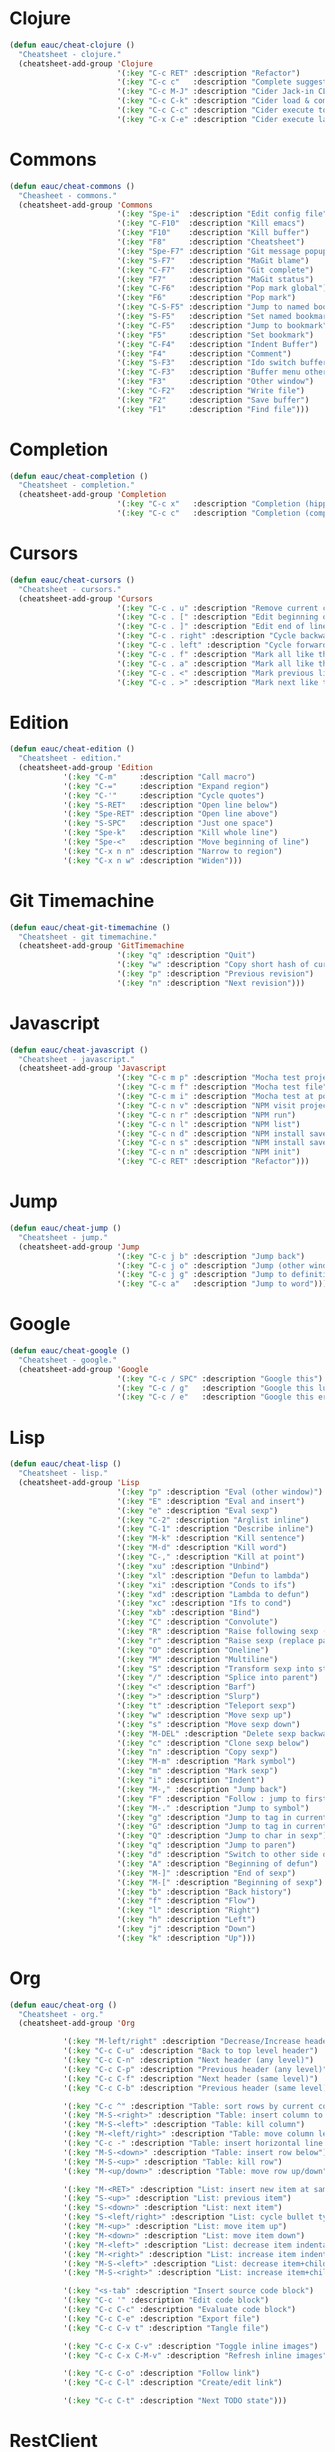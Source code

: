 #+STARTUP: overview


* Clojure

  #+BEGIN_SRC emacs-lisp
    (defun eauc/cheat-clojure ()
      "Cheatsheet - clojure."
      (cheatsheet-add-group 'Clojure
                            '(:key "C-c RET" :description "Refactor")
                            '(:key "C-c c"   :description "Complete suggestions")
                            '(:key "C-c M-J" :description "Cider Jack-in CLJS")
                            '(:key "C-c C-k" :description "Cider load & compile file")
                            '(:key "C-c C-c" :description "Cider execute top sexp")
                            '(:key "C-x C-e" :description "Cider execute last sexp")))
  #+END_SRC

* Commons

  #+BEGIN_SRC emacs-lisp
    (defun eauc/cheat-commons ()
      "Cheasheet - commons."
      (cheatsheet-add-group 'Commons
                            '(:key "Spe-i"  :description "Edit config file")
                            '(:key "C-F10"  :description "Kill emacs")
                            '(:key "F10"    :description "Kill buffer")
                            '(:key "F8"     :description "Cheatsheet")
                            '(:key "Spe-F7" :description "Git message popup")
                            '(:key "S-F7"   :description "MaGit blame")
                            '(:key "C-F7"   :description "Git complete")
                            '(:key "F7"     :description "MaGit status")
                            '(:key "C-F6"   :description "Pop mark global")
                            '(:key "F6"     :description "Pop mark")
                            '(:key "C-S-F5" :description "Jump to named bookmark")
                            '(:key "S-F5"   :description "Set named bookmark")
                            '(:key "C-F5"   :description "Jump to bookmark")
                            '(:key "F5"     :description "Set bookmark")
                            '(:key "C-F4"   :description "Indent Buffer")
                            '(:key "F4"     :description "Comment")
                            '(:key "S-F3"   :description "Ido switch buffer")
                            '(:key "C-F3"   :description "Buffer menu other window")
                            '(:key "F3"     :description "Other window")
                            '(:key "C-F2"   :description "Write file")
                            '(:key "F2"     :description "Save buffer")
                            '(:key "F1"     :description "Find file")))
  #+END_SRC

* Completion

  #+BEGIN_SRC emacs-lisp
    (defun eauc/cheat-completion ()
      "Cheatsheet - completion."
      (cheatsheet-add-group 'Completion
                            '(:key "C-c x"   :description "Completion (hippie)")
                            '(:key "C-c c"   :description "Completion (company)")))
  #+END_SRC

* Cursors

  #+BEGIN_SRC emacs-lisp
    (defun eauc/cheat-cursors ()
      "Cheatsheet - cursors."
      (cheatsheet-add-group 'Cursors
                            '(:key "C-c . u" :description "Remove current cursor")
                            '(:key "C-c . [" :description "Edit beginning of lines")
                            '(:key "C-c . ]" :description "Edit end of lines")
                            '(:key "C-c . right" :description "Cycle backward")
                            '(:key "C-c . left" :description "Cycle forward")
                            '(:key "C-c . f" :description "Mark all like this in defun")
                            '(:key "C-c . a" :description "Mark all like this")
                            '(:key "C-c . <" :description "Mark previous like this")
                            '(:key "C-c . >" :description "Mark next like this")))
  #+END_SRC

* Edition

  #+BEGIN_SRC emacs-lisp
    (defun eauc/cheat-edition ()
      "Cheatsheet - edition."
      (cheatsheet-add-group 'Edition
			    '(:key "C-m"     :description "Call macro")
			    '(:key "C-="     :description "Expand region")
			    '(:key "C-'"     :description "Cycle quotes")
			    '(:key "S-RET"   :description "Open line below")
			    '(:key "Spe-RET" :description "Open line above")
			    '(:key "S-SPC"   :description "Just one space")
			    '(:key "Spe-k"   :description "Kill whole line")
			    '(:key "Spe-<"   :description "Move beginning of line")
			    '(:key "C-x n n" :description "Narrow to region")
			    '(:key "C-x n w" :description "Widen")))
  #+END_SRC

* Git Timemachine

  #+BEGIN_SRC emacs-lisp
    (defun eauc/cheat-git-timemachine ()
      "Cheatsheet - git timemachine."
      (cheatsheet-add-group 'GitTimemachine
                            '(:key "q" :description "Quit")
                            '(:key "w" :description "Copy short hash of current version")
                            '(:key "p" :description "Previous revision")
                            '(:key "n" :description "Next revision")))
  #+END_SRC

* Javascript

  #+BEGIN_SRC emacs-lisp
    (defun eauc/cheat-javascript ()
      "Cheatsheet - javascript."
      (cheatsheet-add-group 'Javascript
                            '(:key "C-c m p" :description "Mocha test project")
                            '(:key "C-c m f" :description "Mocha test file")
                            '(:key "C-c m i" :description "Mocha test at point")
                            '(:key "C-c n v" :description "NPM visit project file")
                            '(:key "C-c n r" :description "NPM run")
                            '(:key "C-c n l" :description "NPM list")
                            '(:key "C-c n d" :description "NPM install save-dev")
                            '(:key "C-c n s" :description "NPM install save")
                            '(:key "C-c n n" :description "NPM init")
                            '(:key "C-c RET" :description "Refactor")))
  #+END_SRC

* Jump

  #+BEGIN_SRC emacs-lisp
    (defun eauc/cheat-jump ()
      "Cheatsheet - jump."
      (cheatsheet-add-group 'Jump
                            '(:key "C-c j b" :description "Jump back")
                            '(:key "C-c j o" :description "Jump (other window)")
                            '(:key "C-c j g" :description "Jump to definition")
                            '(:key "C-c a"   :description "Jump to word")))
  #+END_SRC

* Google

  #+BEGIN_SRC emacs-lisp
    (defun eauc/cheat-google ()
      "Cheatsheet - google."
      (cheatsheet-add-group 'Google
                            '(:key "C-c / SPC" :description "Google this")
                            '(:key "C-c / g"   :description "Google this lucky")
                            '(:key "C-c / e"   :description "Google this error")))
  #+END_SRC

* Lisp

  #+BEGIN_SRC emacs-lisp
    (defun eauc/cheat-lisp ()
      "Cheatsheet - lisp."
      (cheatsheet-add-group 'Lisp
                            '(:key "p" :description "Eval (other window)")
                            '(:key "E" :description "Eval and insert")
                            '(:key "e" :description "Eval sexp")
                            '(:key "C-2" :description "Arglist inline")
                            '(:key "C-1" :description "Describe inline")
                            '(:key "M-k" :description "Kill sentence")
                            '(:key "M-d" :description "Kill word")
                            '(:key "C-," :description "Kill at point")
                            '(:key "xu" :description "Unbind")
                            '(:key "xl" :description "Defun to lambda")
                            '(:key "xi" :description "Conds to ifs")
                            '(:key "xd" :description "Lambda to defun")
                            '(:key "xc" :description "Ifs to cond")
                            '(:key "xb" :description "Bind")
                            '(:key "C" :description "Convolute")
                            '(:key "R" :description "Raise following sexp (replace parent with sexp and followin siblings)")
                            '(:key "r" :description "Raise sexp (replace parent with sexp)")
                            '(:key "O" :description "Oneline")
                            '(:key "M" :description "Multiline")
                            '(:key "S" :description "Transform sexp into string")
                            '(:key "/" :description "Splice into parent")
                            '(:key "<" :description "Barf")
                            '(:key ">" :description "Slurp")
                            '(:key "t" :description "Teleport sexp")
                            '(:key "w" :description "Move sexp up")
                            '(:key "s" :description "Move sexp down")
                            '(:key "M-DEL" :description "Delete sexp backward")
                            '(:key "c" :description "Clone sexp below")
                            '(:key "n" :description "Copy sexp")
                            '(:key "M-m" :description "Mark symbol")
                            '(:key "m" :description "Mark sexp")
                            '(:key "i" :description "Indent")
                            '(:key "M-," :description "Jump back")
                            '(:key "F" :description "Follow : jump to first/marked symbol")
                            '(:key "M-." :description "Jump to symbol")
                            '(:key "g" :description "Jump to tag in current directory")
                            '(:key "G" :description "Jump to tag in current file")
                            '(:key "Q" :description "Jump to char in sexp")
                            '(:key "q" :description "Jump to paren")
                            '(:key "d" :description "Switch to other side of sexp")
                            '(:key "A" :description "Beginning of defun")
                            '(:key "M-]" :description "End of sexp")
                            '(:key "M-[" :description "Beginning of sexp")
                            '(:key "b" :description "Back history")
                            '(:key "f" :description "Flow")
                            '(:key "l" :description "Right")
                            '(:key "h" :description "Left")
                            '(:key "j" :description "Down")
                            '(:key "k" :description "Up")))
  #+END_SRC

* Org

  #+BEGIN_SRC emacs-lisp
    (defun eauc/cheat-org ()
      "Cheatsheet - org."
      (cheatsheet-add-group 'Org

			    '(:key "M-left/right" :description "Decrease/Increase header level")
			    '(:key "C-c C-u" :description "Back to top level header")
			    '(:key "C-c C-n" :description "Next header (any level)")
			    '(:key "C-c C-p" :description "Previous header (any level)")
			    '(:key "C-c C-f" :description "Next header (same level)")
			    '(:key "C-c C-b" :description "Previous header (same level)")

			    '(:key "C-c ^" :description "Table: sort rows by current col")
			    '(:key "M-S-<right>" :description "Table: insert column to the left")
			    '(:key "M-S-<left>" :description "Table: kill column")
			    '(:key "M-<left/right>" :description "Table: move column left/right")
			    '(:key "C-c -" :description "Table: insert horizontal line below")
			    '(:key "M-S-<down>" :description "Table: insert row below")
			    '(:key "M-S-<up>" :description "Table: kill row")
			    '(:key "M-<up/down>" :description "Table: move row up/down")

			    '(:key "M-<RET>" :description "List: insert new item at same level")
			    '(:key "S-<up>" :description "List: previous item")
			    '(:key "S-<down>" :description "List: next item")
			    '(:key "S-<left/right>" :description "List: cycle bullet type")
			    '(:key "M-<up>" :description "List: move item up")
			    '(:key "M-<down>" :description "List: move item down")
			    '(:key "M-<left>" :description "List: decrease item indentation")
			    '(:key "M-<right>" :description "List: increase item indentation")
			    '(:key "M-S-<left>" :description "List: decrease item+children indentation")
			    '(:key "M-S-<right>" :description "List: increase item+children indentation")

			    '(:key "<s-tab" :description "Insert source code block")
			    '(:key "C-c '" :description "Edit code block")
			    '(:key "C-c C-c" :description "Evaluate code block")
			    '(:key "C-c C-e" :description "Export file")
			    '(:key "C-c C-v t" :description "Tangle file")

			    '(:key "C-c C-x C-v" :description "Toggle inline images")
			    '(:key "C-c C-x C-M-v" :description "Refresh inline images")

			    '(:key "C-c C-o" :description "Follow link")
			    '(:key "C-c C-l" :description "Create/edit link")

			    '(:key "C-c C-t" :description "Next TODO state")))
  #+END_SRC

* RestClient

  #+BEGIN_SRC emacs-lisp
    (defun eauc/cheat-rest-client ()
      "Cheatsheet - rest client."
      (cheatsheet-add-group 'Restclient
                            '(:key "C-c C-c" :description "Run query under point & switch focus")
                            '(:key "C-c C-v" :description "Run query under point")
                            '(:key "C-c C-p" :description "Previous query")
                            '(:key "C-c C-n" :description "Next query")
                            '(:key "C-c C-." :description "Mark query under point")
                            '(:key "C-c C-u" :description "Copy query under point as CURL")))
  #+END_SRC

* Snippets

  #+BEGIN_SRC emacs-lisp
    (defun eauc/cheat-snippets ()
      "Cheatsheet - snippets."
      (cheatsheet-add-group 'Snippet
                            '(:key "C-c y" :description "Insert yasnippet")))
  #+END_SRC
